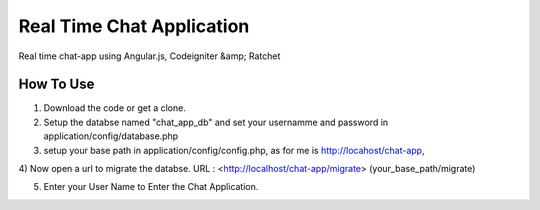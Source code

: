 ###################
Real Time Chat Application
###################

Real time chat-app using Angular.js, Codeigniter &amp; Ratchet

*******************
How To Use
*******************

1) Download the code or get a clone.

2) Setup the databse named "chat_app_db" and set your usernamme and password in application/config/database.php

3) setup your base path in application/config/config.php, as for me is http://locahost/chat-app,

4) Now open a url to migrate the databse.
URL : <http://localhost/chat-app/migrate>
(your_base_path/migrate)

5) Enter your User Name to Enter the Chat Application.